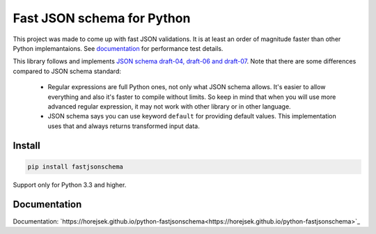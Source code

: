 ===========================
Fast JSON schema for Python
===========================

|PyPI| |Pythons|

.. |PyPI| image:: https://img.shields.io/pypi/v/fastjsonschema.svg
   :alt: PyPI version
   :target: https://pypi.python.org/pypi/fastjsonschema

.. |Pythons| image:: https://img.shields.io/pypi/pyversions/fastjsonschema.svg
   :alt: Supported Python versions
   :target: https://pypi.python.org/pypi/fastjsonschema

This project was made to come up with fast JSON validations. It is at
least an order of magnitude faster than other Python implemantaions.
See `documentation <https://horejsek.github.io/python-fastjsonschema/>`_ for
performance test details.

This library follows and implements `JSON schema draft-04, draft-06 and draft-07
<http://json-schema.org>`_. Note that there are some differences compared to JSON
schema standard:

 * Regular expressions are full Python ones, not only what JSON schema allows. It's easier
   to allow everything and also it's faster to compile without limits. So keep in mind that when
   you will use more advanced regular expression, it may not work with other library or in
   other language.
 * JSON schema says you can use keyword ``default`` for providing default values. This implementation
   uses that and always returns transformed input data.

Install
-------

.. code-block:: bash

    pip install fastjsonschema

Support only for Python 3.3 and higher.

Documentation
-------------

Documentation: `https://horejsek.github.io/python-fastjsonschema<https://horejsek.github.io/python-fastjsonschema>`_
